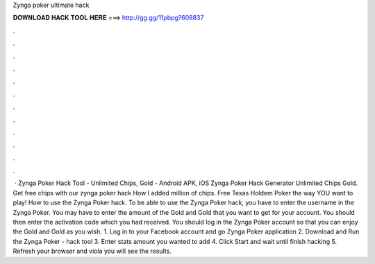 Zynga poker ultimate hack

𝐃𝐎𝐖𝐍𝐋𝐎𝐀𝐃 𝐇𝐀𝐂𝐊 𝐓𝐎𝐎𝐋 𝐇𝐄𝐑𝐄 ===> http://gg.gg/11pbpg?608837

.

.

.

.

.

.

.

.

.

.

.

.

 · Zynga Poker Hack Tool - Unlimited Chips, Gold - Android APK, iOS Zynga Poker Hack Generator Unlimited Chips Gold. Get free chips with our zynga poker hack How I added million of chips. Free Texas Holdem Poker the way YOU want to play! How to use the Zynga Poker hack. To be able to use the Zynga Poker hack, you have to enter the username in the Zynga Poker. You may have to enter the amount of the Gold and Gold that you want to get for your account. You should then enter the activation code which you had received. You should log in the Zynga Poker account so that you can enjoy the Gold and Gold as you wish. 1. Log in to your Facebook account and go Zynga Poker application 2. Download and Run the Zynga Poker - hack tool 3. Enter stats amount you wanted to add 4. Click Start and wait until finish hacking 5. Refresh your browser and viola you will see the results.